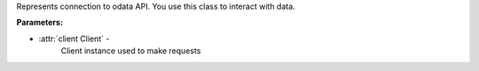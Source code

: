 .. meta::
    :title: Odata API
    :description: Odata python library documentation
    :keywords: python, library, odata, documentation, api, creodias, codede

.. class:: odata.Client( *, source="creodias", **options )

    .. rst-class:: attributes

    .. hlist::
        :columns: 2

        * **Attributes**
        * :ref:`email<client-email>`
        * :ref:`http<client-http>`
        * :ref:`products<client-products>`
        * :ref:`workflows<client-workflows>`
        * **Methods**
        * :ref:`@ ready<client-ready>`
        * :ref:`def run<client-run>`
        * :ref:`async stop<client-stop>`

    Represents connection to odata API. You use this class to interact with data.

    **Parameters:**

    - :attr:`source Optional[ str ]` -
        Default "creodias", source of data. Accepts "creodias" & "codede"

    .. _client-email:

    .. attribute:: email

        :type: Optional[ str ]

        Email of authorized user. ``None`` if no user is authorized.

    .. _client-http:

    .. attribute:: http

        :type: odata.Http

        Returns Http object used by client to make ``HTTP`` requests.

    .. _client-products:

    .. attribute:: products

        :type: :ref:`OProductsQueryConstructor`

        Property, returns query constructor for product calls.

        You need this to fetch products.

    .. _client-workflows:

    .. attribute:: workflows

        :type: OWorkflowsQueryConstructor

        Property, workflows call query constructor.

    .. _client-ready:

    .. decoratormethod:: ready(function)

        Decorated function will be called after client is ready.

        .. code-block::

            @client.ready
            async def on_ready():
                print(f"Logged in as {client.email} with some ms latency")

    .. _client-run:

    .. method:: run(email: str, password: str, totp_key: str = "", totp_code: str | typing.Callable[[], str] = "", platform: str = "creodias")

        :type: None

        :attr:`email`

            :type: str

            Email associated with account, used for generating token.

        :attr:`password`

            :type: str

            Password used with email.

        :attr:`totp_key`

            :type: Optional[str]

            Secret key of 2FA tokens. Allows to generate totp codes by client.

        :attr:`totp_code`

            :type: Optional[Union[str, Callable[[], str]]]

            Current totp code.
            If callable was passed, code will run it for code.

        :attr:`platform`

            :type: str = "creodias"

            Platform account used is from, default `"creodias"`
            Currently supported:

            * `creodias <https://cloudferro.com/case-studies/creodias/>`_
            * `codede <https://cloudferro.com/case-studies/code-de/>`_
            * `copernicus <https://www.copernicus.eu/en>`_

        Code example:

        .. code-block::

            client = odata.Client(source="creodias")

            client.run(email=os.environ.get("email"),
                password=os.environ.get("password"),
                platform="copernicus")

        And with 2FA:

        .. code-block::

            def ask_code() -> str:
                print("Please enter 2FA Code:")
                return input()

            client.run(email=os.environ.get("email"),
                password=os.environ.get("password"),
                totp_code=ask_code,
                platform="creodias")

    .. _client-stop:

    .. coroutinemethod:: stop()

        :type: None

        Stops client, and halts token refresh process.

.. class:: OProductsQueryConstructor(client: :ref:`Client`)

    .. rst-class:: attributes

    .. list::

        * **Attributes**
        * :ref:`filter <OProductsQueryConstructor-filter>`
        * **Methods**
        * :ref:`def top <OProductsQueryConstructor-top>`
        * :ref:`def skip <OProductsQueryConstructor-skip>`
        * :ref:`def count <OProductsQueryConstructor-count>`
        * :ref:`def expand <OProductsQueryConstructor-expand>`
        * :ref:`def order_by <OProductsQueryConstructor-order_by>`

    Represents connection to odata API. You use this class to interact with data.

    **Parameters:**

    - :attr:`client Client` -
        Client instance used to make requests

    .. _OProductsQueryConstructor-filter:

    .. attribute:: filter

        :type: QueryConstructorFilterParser

        Collects filters for query.

    .. _OProductsQueryConstructor-top:

    .. method:: top( number: int )

        :attr:`number`

            :type: int

        Limits number of records query will return. 20 if not set. Must be greater than 0 and not higher than 1000.

        Returns `Self` for method chaining.

    .. _OProductsQueryConstructor-skip:

    .. method:: skip( number: int )

        :attr:`number`

            :type: int

        Skips number of records in returned collection. Must be not lower than 0 and not higher than 10000.

        Returns `Self` for method chaining.

    .. _OProductsQueryConstructor-count:

    .. method:: count( count: bool )

        :attr:`count`

            :type: bool

        If true, query will return `count` attribute with exact number of products matching request query.

        Returns `Self` for method chaining.


    .. _OProductsQueryConstructor-expand:

    .. method:: expand( category: bool )

        :attr:`category`

            :type: Literal["Attributes", "Assets"]

        Returned records have additional data, relative to category.  Categories are: `Attributes` and `Assets`

        Returns `Self` for method chaining.

    .. _OProductsQueryConstructor-order_by:

    .. method:: order_by( argument: str, direction: Literal["asc", "desc"] = "asc" )

        :attr:`argument`

            :type: str

            Order of records will be determined by provided parameter

            Available arguments:

                - ContentDate/Start",
                - "ContentDate/End",
                - "PublicationDate",
                - "ModificationDate"

        :attr:`direction`

            :type: Literal["asc", "desc"] = "asc"

            Determines if results are ascending or descending by order by argument.

        Orders records by argument in order by direction.

        Returns `Self` for method chaining.

    .. method:: get( *ids: str )

        :attr:`*ids`

            :type: str

            None, One or more ids of products to fetch.

        If no id was passed, standard query will be executed with any parameters from previous methods & filters.

        And if any id were passed, query without any filters & limits will be sent only for ids.

        Returns `Optional[OProductsCollection]`

        If request was successful, :class:`OProductsCollection` class with result will be returned. In any other case, `None`.